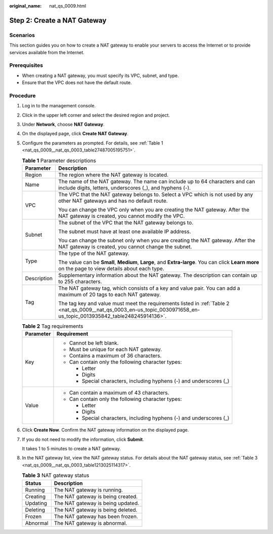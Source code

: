 :original_name: nat_qs_0009.html

.. _nat_qs_0009:

Step 2: Create a NAT Gateway
============================

Scenarios
---------

This section guides you on how to create a NAT gateway to enable your servers to access the Internet or to provide services available from the Internet.

Prerequisites
-------------

-  When creating a NAT gateway, you must specify its VPC, subnet, and type.
-  Ensure that the VPC does not have the default route.

Procedure
---------

#. Log in to the management console.

#. Click |image1| in the upper left corner and select the desired region and project.

#. Under **Network**, choose **NAT Gateway**.

#. On the displayed page, click **Create NAT Gateway**.

#. Configure the parameters as prompted. For details, see :ref:`Table 1 <nat_qs_0009__nat_qs_0003_table27487005195751>`.

   .. _nat_qs_0009__nat_qs_0003_table27487005195751:

   .. table:: **Table 1** Parameter descriptions

      +-----------------------------------+-----------------------------------------------------------------------------------------------------------------------------------------------------------------------+
      | Parameter                         | Description                                                                                                                                                           |
      +===================================+=======================================================================================================================================================================+
      | Region                            | The region where the NAT gateway is located.                                                                                                                          |
      +-----------------------------------+-----------------------------------------------------------------------------------------------------------------------------------------------------------------------+
      | Name                              | The name of the NAT gateway. The name can include up to 64 characters and can include digits, letters, underscores (_), and hyphens (-).                              |
      +-----------------------------------+-----------------------------------------------------------------------------------------------------------------------------------------------------------------------+
      | VPC                               | The VPC that the NAT gateway belongs to. Select a VPC which is not used by any other NAT gateways and has no default route.                                           |
      |                                   |                                                                                                                                                                       |
      |                                   | You can change the VPC only when you are creating the NAT gateway. After the NAT gateway is created, you cannot modify the VPC.                                       |
      +-----------------------------------+-----------------------------------------------------------------------------------------------------------------------------------------------------------------------+
      | Subnet                            | The subnet of the VPC that the NAT gateway belongs to.                                                                                                                |
      |                                   |                                                                                                                                                                       |
      |                                   | The subnet must have at least one available IP address.                                                                                                               |
      |                                   |                                                                                                                                                                       |
      |                                   | You can change the subnet only when you are creating the NAT gateway. After the NAT gateway is created, you cannot change the subnet.                                 |
      +-----------------------------------+-----------------------------------------------------------------------------------------------------------------------------------------------------------------------+
      | Type                              | The type of the NAT gateway.                                                                                                                                          |
      |                                   |                                                                                                                                                                       |
      |                                   | The value can be **Small**, **Medium**, **Large**, and **Extra-large**. You can click **Learn more** on the page to view details about each type.                     |
      +-----------------------------------+-----------------------------------------------------------------------------------------------------------------------------------------------------------------------+
      | Description                       | Supplementary information about the NAT gateway. The description can contain up to 255 characters.                                                                    |
      +-----------------------------------+-----------------------------------------------------------------------------------------------------------------------------------------------------------------------+
      | Tag                               | The NAT gateway tag, which consists of a key and value pair. You can add a maximum of 20 tags to each NAT gateway.                                                    |
      |                                   |                                                                                                                                                                       |
      |                                   | The tag key and value must meet the requirements listed in :ref:`Table 2 <nat_qs_0009__nat_qs_0003_en-us_topic_0030971658_en-us_topic_0013935842_table248245914136>`. |
      +-----------------------------------+-----------------------------------------------------------------------------------------------------------------------------------------------------------------------+

   .. _nat_qs_0009__nat_qs_0003_en-us_topic_0030971658_en-us_topic_0013935842_table248245914136:

   .. table:: **Table 2** Tag requirements

      +-----------------------------------+---------------------------------------------------------------------+
      | Parameter                         | Requirement                                                         |
      +===================================+=====================================================================+
      | Key                               | -  Cannot be left blank.                                            |
      |                                   | -  Must be unique for each NAT gateway.                             |
      |                                   | -  Contains a maximum of 36 characters.                             |
      |                                   | -  Can contain only the following character types:                  |
      |                                   |                                                                     |
      |                                   |    -  Letter                                                        |
      |                                   |    -  Digits                                                        |
      |                                   |    -  Special characters, including hyphens (-) and underscores (_) |
      +-----------------------------------+---------------------------------------------------------------------+
      | Value                             | -  Can contain a maximum of 43 characters.                          |
      |                                   | -  Can contain only the following character types:                  |
      |                                   |                                                                     |
      |                                   |    -  Letter                                                        |
      |                                   |    -  Digits                                                        |
      |                                   |    -  Special characters, including hyphens (-) and underscores (_) |
      +-----------------------------------+---------------------------------------------------------------------+

#. Click **Create Now**. Confirm the NAT gateway information on the displayed page.

#. If you do not need to modify the information, click **Submit**.

   It takes 1 to 5 minutes to create a NAT gateway.

#. In the NAT gateway list, view the NAT gateway status. For details about the NAT gateway status, see :ref:`Table 3 <nat_qs_0009__nat_qs_0003_table1213025114317>`.

   .. _nat_qs_0009__nat_qs_0003_table1213025114317:

   .. table:: **Table 3** NAT gateway status

      ======== =================================
      Status   Description
      ======== =================================
      Running  The NAT gateway is running.
      Creating The NAT gateway is being created.
      Updating The NAT gateway is being updated.
      Deleting The NAT gateway is being deleted.
      Frozen   The NAT gateway has been frozen.
      Abnormal The NAT gateway is abnormal.
      ======== =================================

.. |image1| image:: /_static/images/en-us_image_0141273034.png
